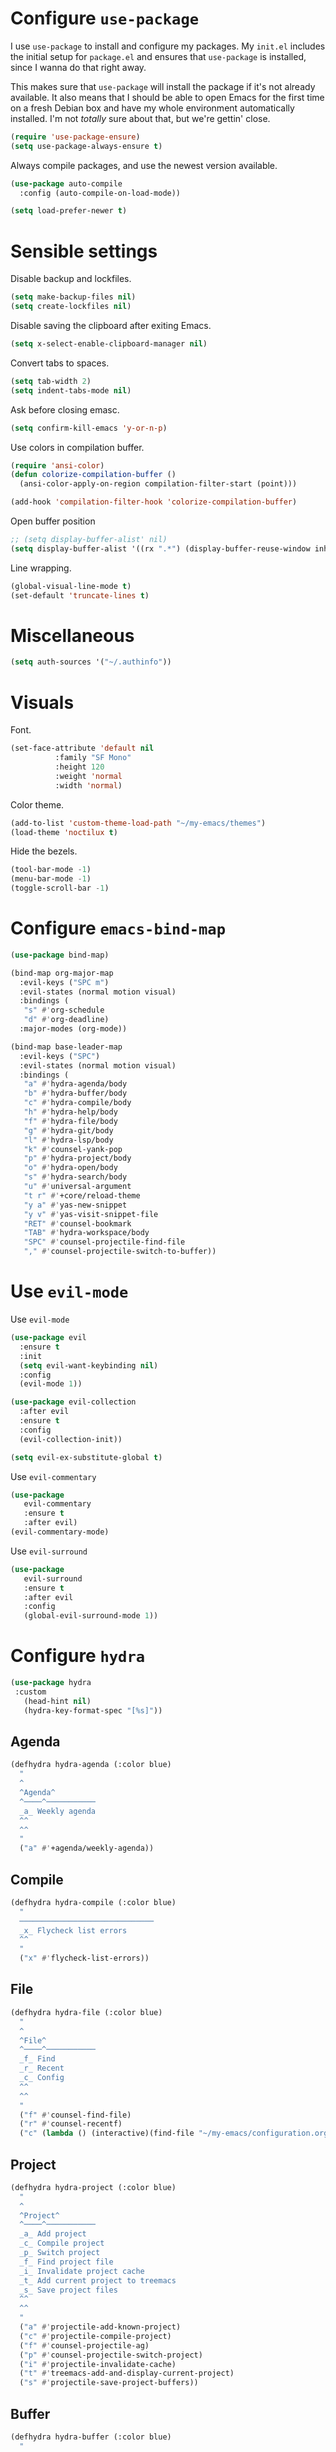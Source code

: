 * Configure =use-package=

I use =use-package= to install and configure my packages. My =init.el= includes
the initial setup for =package.el= and ensures that =use-package= is installed,
since I wanna do that right away.

This makes sure that =use-package= will install the package if it's not already
available. It also means that I should be able to open Emacs for the first time
on a fresh Debian box and have my whole environment automatically installed. I'm
not /totally/ sure about that, but we're gettin' close.

#+BEGIN_SRC emacs-lisp :results none
  (require 'use-package-ensure)
  (setq use-package-always-ensure t)
#+END_SRC

Always compile packages, and use the newest version available.

#+BEGIN_SRC emacs-lisp :results none
  (use-package auto-compile
    :config (auto-compile-on-load-mode))

  (setq load-prefer-newer t)
#+END_SRC

* Sensible settings
  Disable backup and lockfiles.
  #+BEGIN_SRC emacs-lisp :results none
  (setq make-backup-files nil)
  (setq create-lockfiles nil)
  #+END_SRC

  Disable saving the clipboard after exiting Emacs.
  #+BEGIN_SRC emacs-lisp :results none
  (setq x-select-enable-clipboard-manager nil)
  #+END_SRC
  
  Convert tabs to spaces.
  #+BEGIN_SRC emacs-lisp :results none
  (setq tab-width 2)
  (setq indent-tabs-mode nil)
  #+END_SRC
  
  Ask before closing emasc.
  #+begin_src emacs-lisp :results none
  (setq confirm-kill-emacs 'y-or-n-p)
  #+end_src
  
  Use colors in compilation buffer.
  #+begin_src emacs-lisp :results none
  (require 'ansi-color)
  (defun colorize-compilation-buffer ()
    (ansi-color-apply-on-region compilation-filter-start (point)))
    
  (add-hook 'compilation-filter-hook 'colorize-compilation-buffer)
  #+end_src
  
  Open buffer position
  #+begin_src emacs-lisp :results none
  ;; (setq display-buffer-alist' nil)
  (setq display-buffer-alist '((rx ".*") (display-buffer-reuse-window inhibit-same-window)))
  #+end_src
  
  Line wrapping.
  #+begin_src emacs-lisp :results none
  (global-visual-line-mode t)
  (set-default 'truncate-lines t)
  #+end_src

* Miscellaneous
  #+begin_src emacs-lisp :results none
  (setq auth-sources '("~/.authinfo"))
  #+end_src

* Visuals
  Font.
  #+BEGIN_SRC emacs-lisp :results none
  (set-face-attribute 'default nil
  		    :family "SF Mono"
  		    :height 120
  		    :weight 'normal
  		    :width 'normal)
  #+END_SRC
  
  Color theme.
  #+BEGIN_SRC emacs-lisp :results none
  (add-to-list 'custom-theme-load-path "~/my-emacs/themes")
  (load-theme 'noctilux t)
  #+END_SRC
  
  Hide the bezels.
  #+BEGIN_SRC emacs-lisp :results none
  (tool-bar-mode -1)
  (menu-bar-mode -1)
  (toggle-scroll-bar -1)
  #+END_SRC
  
* Configure =emacs-bind-map= 
  #+begin_src emacs-lisp :results none
 (use-package bind-map)
 
 (bind-map org-major-map
   :evil-keys ("SPC m")
   :evil-states (normal motion visual)
   :bindings (
    "s" #'org-schedule
    "d" #'org-deadline)
   :major-modes (org-mode))
 
 (bind-map base-leader-map
   :evil-keys ("SPC")
   :evil-states (normal motion visual)
   :bindings (
    "a" #'hydra-agenda/body
    "b" #'hydra-buffer/body
    "c" #'hydra-compile/body
    "h" #'hydra-help/body
    "f" #'hydra-file/body
    "g" #'hydra-git/body
    "l" #'hydra-lsp/body
    "k" #'counsel-yank-pop
    "p" #'hydra-project/body
    "o" #'hydra-open/body
    "s" #'hydra-search/body
    "u" #'universal-argument
    "t r" #'+core/reload-theme
    "y a" #'yas-new-snippet
    "y v" #'yas-visit-snippet-file
    "RET" #'counsel-bookmark
    "TAB" #'hydra-workspace/body
    "SPC" #'counsel-projectile-find-file
    "," #'counsel-projectile-switch-to-buffer))
  #+end_src
  
* Use =evil-mode=

  Use =evil-mode=
  #+BEGIN_SRC emacs-lisp :results none
  (use-package evil
    :ensure t
    :init
    (setq evil-want-keybinding nil)
    :config
    (evil-mode 1))
  
  (use-package evil-collection
    :after evil
    :ensure t
    :config
    (evil-collection-init))
    
  (setq evil-ex-substitute-global t)
  #+END_SRC

  Use =evil-commentary=
  #+BEGIN_SRC emacs-lisp :results none
  (use-package 
     evil-commentary
     :ensure t
     :after evil)
  (evil-commentary-mode)
  #+END_SRC
  
  Use =evil-surround=
  #+begin_src emacs-lisp :results none
  (use-package 
     evil-surround
     :ensure t
     :after evil
     :config
     (global-evil-surround-mode 1))
  #+end_src

* Configure =hydra=
  #+BEGIN_SRC emacs-lisp :results none
  (use-package hydra
   :custom 
     (head-hint nil)
     (hydra-key-format-spec "[%s]"))
  #+END_SRC
  
** Agenda
   #+begin_src emacs-lisp :results none
   (defhydra hydra-agenda (:color blue)
     "
     ^
     ^Agenda^     
     ^────^───────────
     _a_ Weekly agenda 
     ^^        
     ^^        
     "
     ("a" #'+agenda/weekly-agenda))

   #+end_src
** Compile
  #+BEGIN_SRC emacs-lisp :results none
  (defhydra hydra-compile (:color blue)
    "
    ──────────────────────────────
    _x_ Flycheck list errors
    ^^        
    "
    ("x" #'flycheck-list-errors))
  #+END_SRC
   
** File 
  #+BEGIN_SRC emacs-lisp :results none
  (defhydra hydra-file (:color blue)
    "
    ^
    ^File^     
    ^────^───────────
    _f_ Find 
    _r_ Recent
    _c_ Config
    ^^        
    ^^        
    "
    ("f" #'counsel-find-file)
    ("r" #'counsel-recentf)
    ("c" (lambda () (interactive)(find-file "~/my-emacs/configuration.org"))))
  #+END_SRC

** Project 
  #+BEGIN_SRC emacs-lisp :results none
    (defhydra hydra-project (:color blue)
      "
      ^
      ^Project^     
      ^────^───────────
      _a_ Add project
      _c_ Compile project
      _p_ Switch project
      _f_ Find project file
      _i_ Invalidate project cache
      _t_ Add current project to treemacs
      _s_ Save project files
      ^^        
      ^^        
      "
      ("a" #'projectile-add-known-project)
      ("c" #'projectile-compile-project)
      ("f" #'counsel-projectile-ag)
      ("p" #'counsel-projectile-switch-project)
      ("i" #'projectile-invalidate-cache)
      ("t" #'treemacs-add-and-display-current-project)
      ("s" #'projectile-save-project-buffers))
  #+END_SRC

** Buffer
   #+begin_src emacs-lisp :results none
   (defhydra hydra-buffer (:color blue)
     "
     ^
     ^Buffer^     
     ^──────^───────────────
     _n_ Next buffer
     _N_ New uffer
     _k_ Kill buffer
     _p_ Previous buffer
     ^^        
     ^^        
     "
     ("n" #'next-buffer)
     ("N" #'+core/empty-buffer)
     ("p" #'previous-buffer)
     ("k" #'kill-current-buffer))
   #+end_src

** Git 
   #+begin_src emacs-lisp :results none
   (defhydra hydra-forge (:color blue)
     "
     ^
     ^Forge^     
     ^────^───────────
     _b_ Browse
     _c_ Create PR
     _p_ Browse PR
     ^^        
     "
     ("b" #'forge-browse-remote)
     ("c" #'forge-create-pullreq)
     ("p" #'forge-browse-pullreq))
   #+end_src
   
   #+begin_src emacs-lisp :results none
   (defhydra hydra-git (:color blue)
     "
     ^
     ^Git^     
     ^────^───────────
     _g_ Magit status
     _i_ Magit init
     _r_ Remote (forge)
     ^^        
     "
     ("g" #'magit-status)
     ("i" #'magit-init)
     ("r" #'hydra-forge/body)
     ("t" #'git-timemachine))
   #+end_src

** LSP
   #+begin_src emacs-lisp :results none
   (defhydra hydra-lsp (:color blue)
     "
     ^
     ^LSP^     
     ^────^───────────
     _b_ Metals build import
     _s_ Describe session
     _e_ Error list
     _f_ Format
     _l_ Find symbol
     _r_ Remove LSP workspace
     _R_ Remove other workspaces
     ^^        
     "
     ("b" #'lsp-metals-build-import)
     ("s" #'lsp-describe-session)
     ("e" #'lsp-ui-flycheck-list)
     ("f" #'lsp-format-buffer)
     ("l" #'lsp-ivy-workspace-symbol)
     ("r" #'lsp-workspace-folders-remove)
     ("R" #'+lsp/remove-other-sessions)
     ("i" #'+scala/copy-import))
   #+end_src
   
   Remove other LSP sessions.
   #+begin_src emacs-lisp :results none
    (defun +lsp/remove-other-sessions ()
        (interactive)
	(-each 
	    (-remove-item
		(lsp-find-session-folder (lsp-session) default-directory)
		(lsp-session-folders (lsp-session)))
	    #'lsp-workspace-folders-remove))
   #+end_src
** Help
   #+begin_src emacs-lisp :results none
   (defhydra hydra-help (:color blue)
     "
     ^
     ^Help^     
     ^────^───────────
     _k_ Describe key
     _f_ Describe function
     _F_ Describe face
     _v_ Describe variable
     _p_ Describe package
     _m_ Describe mode
     _M_ Describe macro
     _e_ Message buffer
     ^^        
     ^^        
     "
     ("k" #'helpful-key)
     ("f" #'helpful-function)
     ("F" #'describe-face)
     ("v" #'helpful-variable)
     ("p" #'helpful-package)
     ("m" #'describe-mode)
     ("M" #'helpful-macro)
     ("e" #'view-echo-area-messages))
   #+end_src
   
** Open
   #+begin_src emacs-lisp :results none
   (defhydra hydra-open (:color blue)
     "
     ^
     ^Open^     
     ^────^───────────
     _p_ Treemacs
     _e_ Eshell
     ^^        
     ^^        
     "
     ("p" #'treemacs)
     ("e" #'eshell))
   #+end_src

** Search
   #+begin_src emacs-lisp :results none
   (defhydra hydra-search (:color blue)
     "
     ^
     ^LSP^     
     ^────^───────────
     _i_ Counsel iMenu
     _m_ Monorepo Ag
     ^^        
     "
     ("i" #'counsel-imenu)
     ("m" #'+work/search-monorepo))
   #+end_src
** Workspace
   #+begin_src emacs-lisp :results none 
     (defhydra hydra-workspace (:color blue)
       "
       ^
       ^Workspace^     
       ^─────────^───────────
       _c_ Create workspace
       _d_ Kill workspace
       _n_ Create named workspace
       _k_ Kill workspace
       _r_ Rename workspace
       ^^        
       ^^        
       "
       ("c" #'persp-switch)
       ("d" #'persp-kill)
       ("n" (lambda () (interactive) (persp-switch (generate-new-buffer-name "workspace"))))
       ("k" #'persp-kill)
       ("r" #'persp-rename))
   #+end_src

* Global keybindings  
  #+BEGIN_SRC emacs-lisp :results none
 ;; (define-key evil-normal-state-map (kbd "SPC a") #'hydra-agenda/body)
 ;; (define-key evil-normal-state-map (kbd "SPC b") #'hydra-buffer/body)
 ;; (define-key evil-normal-state-map (kbd "SPC c") #'hydra-compile/body)
 ;; (define-key evil-normal-state-map (kbd "SPC h") #'hydra-help/body)
 ;; (define-key evil-normal-state-map (kbd "SPC f") #'hydra-file/body)
 ;; (define-key evil-normal-state-map (kbd "SPC g") #'hydra-git/body)
 ;; (define-key evil-normal-state-map (kbd "SPC l") #'hydra-lsp/body)
 ;; (define-key evil-normal-state-map (kbd "SPC k") #'counsel-yank-pop)
 ;; (define-key evil-normal-state-map (kbd "SPC p") #'hydra-project/body)
 ;; (define-key evil-normal-state-map (kbd "SPC o") #'hydra-open/body)
 ;; (define-key evil-normal-state-map (kbd "SPC s") #'hydra-search/body)
 ;; (define-key evil-normal-state-map (kbd "SPC u") #'universal-argument)
 ;; (define-key evil-normal-state-map (kbd "SPC t r") #'+core/reload-theme)
 ;; (define-key evil-normal-state-map (kbd "SPC y a") #'yas-new-snippet)
 ;; (define-key evil-normal-state-map (kbd "SPC y v") #'yas-visit-snippet-file)
 ;; (define-key evil-normal-state-map (kbd "SPC RET") #'counsel-bookmark)
 ;; (define-key evil-normal-state-map (kbd "SPC TAB") #'hydra-workspace/body)
 ;; (define-key evil-normal-state-map (kbd "SPC SPC") #'counsel-projectile-find-file)
 ;; (define-key evil-normal-state-map (kbd "SPC ,") #'counsel-projectile-switch-to-buffer)
  #+END_SRC
  
  Save buffer.
  #+BEGIN_SRC emacs-lisp :results none
  (global-set-key (kbd "C-x C-x") 'save-buffer)
 #+END_SRC
  
  Easier movements between splits.
  #+BEGIN_SRC emacs-lisp :results none
  (global-set-key (kbd "C-h") #'evil-window-left)
  (global-set-key (kbd "C-j") #'evil-window-down)
  (global-set-key (kbd "C-k") #'evil-window-up)
  (global-set-key (kbd "C-l") #'evil-window-right)
  #+END_SRC
  
  Vim-like screen jumping.
  #+begin_src emacs-lisp :results none
  (global-set-key (kbd "C-u") #'evil-scroll-up)
  #+end_src
  
  Use "C-w d" to close a window.
  #+BEGIN_SRC emacs-lisp :results none
  (define-key evil-window-map (kbd "d") #'evil-window-delete)
  #+END_SRC
  
  Use =zoom-window=.
  #+begin_src emacs-lisp :results none
  (define-key evil-window-map (kbd "o") #'zoom-window-zoom)
  (define-key evil-window-map (kbd "C-o") #'zoom-window-zoom)
  #+end_src
  
  Scale text.
  #+begin_src emacs-lisp :results none
  (global-set-key (kbd "C-+") #'text-scale-increase)
  (global-set-key (kbd "C--") #'text-scale-decrease)
  #+end_src

* Misc Functions
  #+begin_src emacs-lisp :results none
 (defun +core/empty-buffer () 
    (interactive)
    (switch-to-buffer-other-window (generate-new-buffer "empty")))
  #+end_src
  
  #+begin_src emacs-lisp :results none
  (defun +core/reload-theme ()
     (interactive)
     (let ((theme (-first-item custom-enabled-themes)))
        (load-theme theme t)))
  #+end_src
  
  Search Monorepo.
  #+begin_src emacs-lisp :results none
    (defun +work/search-monorepo ()
      (interactive)
      (counsel-ag "" "/home/porcupine/codeheroes/chatbotize/monorepo"))
  #+end_src

* Configure =which-key=
  #+begin_src emacs-lisp :results none
  (use-package which-key
    :ensure t
    :init (which-key-mode))
  #+end_src
  
* Configure =avy= / =evil-easymotion= / =evil-snipe=
  #+begin_src emacs-lisp :results none
  (use-package avy)
  (use-package evil-easymotion)
  #+end_src
  
  #+begin_src emacs-lisp :results none
  (define-key evil-motion-state-map (kbd "g s k") #'evilem-motion-previous-line)
  (define-key evil-motion-state-map (kbd "g s j") #'evilem-motion-next-line)
  (define-key evil-motion-state-map (kbd "g s f") #'evil-avy-goto-char)
  (define-key evil-motion-state-map (kbd "g s s") #'evil-avy-goto-char-2)
  #+end_src

  Use =evil-snipe=
  #+begin_src emacs-lisp :results none
  (use-package evil-snipe)
  (require 'evil-snipe)
  ;; (define-key evil-normal-state-map (kbd "f") #'evil-snipe-F)
  #+end_src
  
* Configure =perspecitve=
  Use [[https://github.com/nex3/perspective-el][perspective]] to manage workspaces.
  #+BEGIN_SRC emacs-lisp :results none
  (use-package perspective)
  (persp-mode)
  #+END_SRC
  
  Better keybindings.
  #+BEGIN_SRC emacs-lisp :results none
  (define-key evil-normal-state-map (kbd "gt") #'persp-next)
  (define-key evil-normal-state-map (kbd "gT") #'persp-prev)
  #+END_SRC

* Configure =ivy= / =counsel= / =swiper=
  Default =ivy= configuration.
  #+BEGIN_SRC emacs-lisp :results none
    (use-package ivy)
    (use-package swiper)
    (use-package counsel)
    
    ;; sorts counsel-M-x by recently used
    (use-package smex)

    (ivy-mode 1)
    (setq ivy-use-virtual-buffers t)
    (setq ivy-initial-inputs-alist nil)
    (setq enable-recursive-minibuffers t)
    (setq search-default-mode #'char-fold-to-regexp)
    
    (global-set-key "\C-s" 'swiper)
    (global-set-key (kbd "C-c C-r") 'ivy-resume)
    (global-set-key (kbd "<f6>") 'ivy-resume)
    (global-set-key (kbd "M-x") 'counsel-M-x)
    (global-set-key (kbd "C-x C-f") 'counsel-find-file)
    (global-set-key (kbd "C-c g") 'counsel-git)
    (global-set-key (kbd "C-c j") 'counsel-git-grep)
    (global-set-key (kbd "C-c k") 'counsel-ag)
    (global-set-key (kbd "C-x l") 'counsel-locate)
    (global-set-key (kbd "C-S-o") 'counsel-rhythmbox)
    (define-key minibuffer-local-map (kbd "C-r") 'counsel-minibuffer-history)
  #+END_SRC
* Configure =flycheck=
  #+begin_src emacs-lisp :results none
  (use-package flycheck
    :init (global-flycheck-mode)
    
    :bind (:map evil-normal-state-map 
          ("[ e" . flycheck-previous-error)
	  ("] e" . flycheck-next-error)))
  #+end_src
* Configure =org=
  #+BEGIN_SRC emacs-lisp :results none
  (use-package org
    :ensure org-plus-contrib
    :custom (org-fontify-done-headline t)
    :config (require 'org-tempo)
    :bind (:map evil-normal-state-map
      ("C-k" . evil-window-up)
      ("C-j" . evil-window-down)
      :map org-mode-map
      ("C-k" . evil-window-up)
      ("C-j" . evil-window-down))
    :hook (org-mode . org-indent-mode))
  #+END_SRC
  
  #+begin_src emacs-lisp :results none
  (use-package org-bullets
     :after org
     :hook (org-mode . org-bullets-mode))
  #+end_src
  
  #+begin_src emacs-lisp :results none 
  (setq org-confirm-babel-evaluate nil)
  #+end_src
  
  #+begin_src emacs-lisp :results none
  (defvar +org/keymap (make-sparse-keymap))
	(define-key +org/keymap (kbd "s") #'org-schedule)
	(define-key +org/keymap (kbd "d") #'org-deadline)
  #+end_src

  
** Org Agenda 
   #+begin_src emacs-lisp :results none
    (use-package evil-org
    :ensure t
    :after org
    :config
    (add-hook 'org-mode-hook 'evil-org-mode)
    (add-hook 'evil-org-mode-hook
		(lambda ()
		(evil-org-set-key-theme)))
    (require 'evil-org-agenda)
    (evil-org-agenda-set-keys))
   #+end_src
   
   #+begin_src emacs-lisp :results none
     (use-package org-super-agenda
       :hook (org-agenda-mode . org-super-agenda-mode)
       :config
       (setq
	 org-super-agenda-groups
	   '((:name "Today"
	      :time-grid t
	      :todo "TODAY"))))
   #+end_src
   
   #+begin_src emacs-lisp :results none
   (setq org-agenda-files '("~/Dropbox/org/todo/current.org"))
   #+end_src

   #+begin_src emacs-lisp :results none
   (defun +agenda/weekly-agenda ()
     (interactive)
     (org-agenda)
     (org-agenda-week-view))
   #+end_src
** Adademic
   #+begin_src emacs-lisp :results none
   (use-package org-ref)
   #+end_src
   
   #+begin_src emacs-lisp :results none
   (use-package academic-phrases)
   #+end_src
   
   # #+begin_src emacs-lisp :results none
   # (setq synonyms-file "~/thesaurus/mthesaur.txt")
   # (require 'synonyms)
   # #+end_src
** Org Babel
   #+begin_src emacs-lisp :results none
   (org-babel-do-load-languages 'org-babel-load-languages
    '(
        (shell . t)
    )
   )
   #+end_src

* Configure =yasnippet=
  #+BEGIN_SRC emacs-lisp :results none
  (use-package yasnippet
    :defer t)
  (yas-global-mode)
  #+END_SRC
  
* Configure =projectile=
  #+BEGIN_SRC emacs-lisp :results none
  (use-package projectile)
  (use-package counsel-projectile) 
  
  (projectile-global-mode)
  (setq projectile-enable-caching t)
  #+END_SRC
  
  #+begin_src emacs-lisp :results none
    (setq projectile-project-search-path '("~/codeheroes/chatbotize/monorepo"))
    ;; (setq projectile-project-root-files-functions '(projectile-root-local projectile-root-bottom-up projectile-root-top-down projectile-root-top-down-recurring))

    (setq projectile-project-root-files-functions #'(projectile-root-top-down
						  projectile-root-top-down-recurring
						  projectile-root-bottom-up
						  projectile-root-local))

     (projectile-register-project-type 'scala '("build.sbt"))
  #+end_src

* Configure =magit=
  #+begin_src emacs-lisp :results none
  (use-package magit)
  (use-package evil-magit)
  (use-package forge)
  (require 'evil-magit)
  #+end_src

* Configure =git-timemachine=
  #+begin_src emacs-lisp :results none
  (use-package git-timemachine)
  #+end_src

* Configure =treemacs=
  #+begin_src emacs-lisp :results none
    (use-package treemacs)

    (use-package treemacs-evil
      :after treemacs
      :bind (:map evil-treemacs-state-map 
            ("SPC u" . #'universal-argument)))

    (use-package treemacs-projectile)

    (setq treemacs-width 60)

    (define-key evil-treemacs-state-map (kbd "SPC o p") #'treemacs)
    (define-key treemacs-mode-map (kbd "SPC o p") #'treemacs)
  #+end_src
  
  #+begin_src emacs-lisp :results none
  (defun +treemacs/add-current-project-as-only ()
    (interactive)
    (-each (treemacs-workspace->projects (treemacs-current-workspace))
      #'treemacs-do-remove-project-from-workspace)
    (treemacs-add-and-display-current-project))
  #+end_src
  
* Configure =doom-modeline=
  #+begin_src emacs-lisp :results none
    (use-package doom-modeline
      :ensure t)
  #+end_src
* Configure =zoom-window=
  #+begin_src emacs-lisp :results none
  (use-package zoom-window)
  
  (custom-set-variables
   '(zoom-window-mode-line-color "#4682B4"))
  #+end_src
* Configure =company=
  #+begin_src emacs-lisp :results none
  (use-package company
  :config
    (global-company-mode 1)
    (with-eval-after-load 'company
	(define-key company-mode-map (kbd "C-<space>") #'company-complete)
	(define-key company-active-map (kbd "<return>") #'company-complete-selection)
	(define-key company-active-map (kbd "<tab>") #'company-complete-common)
	(define-key company-active-map (kbd "TAB") #'company-complete-common)))
  
  (setq company-backends '(company-lsp company-capf company-yasnippet))
  #+end_src
* Configure =smartparens=
  #+begin_src emacs-lisp :results none
  (use-package smartparens
   :config
     (require 'smartparens-config))
     
  (smartparens-global-mode)
  #+end_src
* Configure =dired=
  #+begin_src emacs-lisp :results none
 (define-key dired-mode-map (kbd "J") #'dired-up-directory)
  #+end_src
  
* Configure =helpful=
  #+begin_src emacs-lisp :results none
  (use-package helpful)
  #+end_src

* Configure =keychain=
  #+begin_src emacs-lisp :results none
  (use-package keychain-environment
     :config (keychain-refresh-environment))
  #+end_src

* Languages
** Dockerfile
   #+begin_src emacs-lisp :results none
   (use-package dockerfile-mode
     :config
     (add-to-list 'auto-mode-alist '("Dockerfile\\'" . dockerfile-mode)))
   #+end_src
** Python
   Setup =python-mode=.
   #+BEGIN_SRC emacs-lisp :results none
   (use-package python-mode)
   
   (setq
     python-shell-interpreter "ipython"
     python-shell-interpreter-args "-i")
   #+END_SRC
   
   
   #+begin_src emacs-lisp :results none
   (use-package pyenv-mode
     :init
       (let ((pyenv-path (expand-file-name "~/.pyenv/bin")))
         (setenv "PATH" (concat pyenv-path ":" (getenv "PATH")))
         (add-to-list 'exec-path pyenv-path))
     :after python-mode)
     
   (use-package pyvenv
     :after python-mode)
   #+end_src
   

   #+begin_src emacs-lisp :results none
   (use-package blacken
     :after python-mode
     :hook (python-mode . blacken-mode))
   #+end_src

** Scala
   scala-mode
   #+begin_src emacs-lisp :results none
    (use-package scala-mode
    :mode "\\.s\\(cala\\|bt\\)$")
   #+end_src
   
   sbt-mode
   #+begin_src emacs-lisp :results none
    (use-package sbt-mode
    :commands sbt-start sbt-command
    :config
    (substitute-key-definition
    'minibuffer-complete-word
    'self-insert-command
    minibuffer-local-completion-map)
    ;; sbt-supershell kills sbt-mode:  https://github.com/hvesalai/emacs-sbt-mode/issues/152
    (setq sbt:program-options '("-Dsbt.supershell=false")))
   #+end_src
   
   #+begin_src emacs-lisp :results none
   (defun +scala/copy-import ()
       (interactive)
       (setq import
         (replace-regexp-in-string "package" "import"
         (concat
           (car (split-string (buffer-string) "\n"))
           "."
           (thing-at-point 'word))))
   
       (message "Copied: %s" import)
       (kill-new import))
   #+end_src
   
** Elisp
   #+begin_src emacs-lisp :results none
   (setq-default flycheck-disabled-checkers '(emacs-lisp-checkdoc))
   #+end_src
   
** Protobuf
   #+begin_src emacs-lisp :results none
   (use-package protobuf-mode)
   
   (defconst my-protobuf-style
     '((c-basic-offset . 4)
      (indent-tabs-mode . nil)))

    (add-hook 'protobuf-mode-hook 
      (lambda () (c-add-style "my-style" my-protobuf-style t)))
   #+end_src
   
** LSP
   #+begin_src emacs-lisp :results none
   (use-package lsp-mode
    :hook ((scala-mode . lsp-deferred)
           (sh-mode . lsp-deferred)
           (python-mode . lsp-deferred))
    :config (setq lsp-prefer-flymake nil)
    :bind (:map evil-normal-state-map 
          ("C-<return>" . lsp-execute-code-action)))
   #+end_src

   #+begin_src emacs-lisp :results none
   (use-package lsp-ui)
   #+end_src
   
   Use =lsp-ivy=.
   #+begin_src emacs-lisp :results none
   (use-package lsp-ivy
     :after lsp-mode
     :commands lsp-ivy-workspace-symbol)
   #+end_src
   
   #+begin_src emacs-lisp :results none
   (use-package company-lsp
     :after lsp-mode company
     :custom
      (company-lsp-cache-candidates t)
      (company-lsp-async t)
      (company-lsp-enable-snippet t)
      (company-lsp-enable-recompletion t)
     :commands company-lsp)
   #+end_src
   
* TODO TODOs
  - [ ] java script / react stuff
  - [ ] workgroups.el
  - [ ] pasting a link does not work
  - [ ] whether to open a buffer (e.g magit-buffer on the left/right/bottom)
  - [ ] if do not run a command on hydra missclick (e.g. "SPC f p" runs "p" as paste)
  - [ ] anzu?
  - [ ] bookmarks
  - [ ] line numbers?
  - [ ] startup
  - [ ] agenda
  - [ ] forge
  - [ ] company-backends based on major-mode
  - [ ] general.el
  - [ ] vc on doom-modeline did not refresh after changing a branch
  - [ ] reimplement py-indent-or-complete
    
